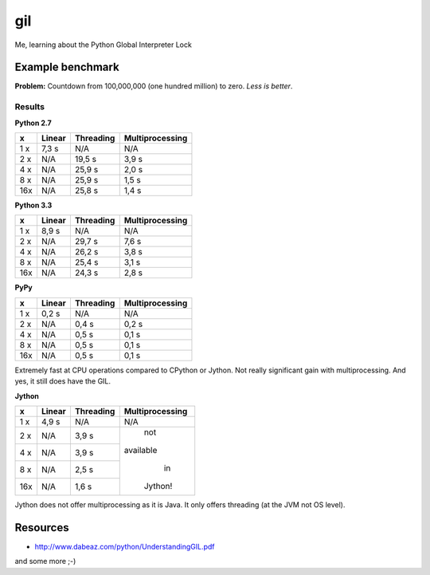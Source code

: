 gil
====

Me, learning about the Python Global Interpreter Lock


Example benchmark
-----------------

**Problem:** Countdown from 100,000,000 (one hundred million) to zero.
*Less is better*.

Results
~~~~~~~

**Python 2.7**

+-----+--------+-----------+-----------------+
|  x  | Linear | Threading | Multiprocessing |
+=====+========+===========+=================+
| 1 x |  7,3 s |    N/A    |       N/A       |
+-----+--------+-----------+-----------------+
| 2 x |  N/A   |    19,5 s |           3,9 s |
+-----+--------+-----------+-----------------+
| 4 x |  N/A   |    25,9 s |           2,0 s |
+-----+--------+-----------+-----------------+
| 8 x |  N/A   |    25,9 s |           1,5 s |
+-----+--------+-----------+-----------------+
| 16x |  N/A   |    25,8 s |           1,4 s |
+-----+--------+-----------+-----------------+

**Python 3.3**

+-----+--------+-----------+-----------------+
|  x  | Linear | Threading | Multiprocessing |
+=====+========+===========+=================+
| 1 x |  8,9 s |    N/A    |       N/A       |
+-----+--------+-----------+-----------------+
| 2 x |  N/A   |    29,7 s |           7,6 s |
+-----+--------+-----------+-----------------+
| 4 x |  N/A   |    26,2 s |           3,8 s |
+-----+--------+-----------+-----------------+
| 8 x |  N/A   |    25,4 s |           3,1 s |
+-----+--------+-----------+-----------------+
| 16x |  N/A   |    24,3 s |           2,8 s |
+-----+--------+-----------+-----------------+

**PyPy**

+-----+--------+-----------+-----------------+
|  x  | Linear | Threading | Multiprocessing |
+=====+========+===========+=================+
| 1 x |  0,2 s |    N/A    |       N/A       |
+-----+--------+-----------+-----------------+
| 2 x |  N/A   |     0,4 s |           0,2 s |
+-----+--------+-----------+-----------------+
| 4 x |  N/A   |     0,5 s |           0,1 s |
+-----+--------+-----------+-----------------+
| 8 x |  N/A   |     0,5 s |           0,1 s |
+-----+--------+-----------+-----------------+
| 16x |  N/A   |     0,5 s |           0,1 s |
+-----+--------+-----------+-----------------+

Extremely fast at CPU operations compared to CPython or Jython.
Not really significant gain with multiprocessing.
And yes, it still does have the GIL.

**Jython**

+-----+--------+-----------+-----------------+
|  x  | Linear | Threading | Multiprocessing |
+=====+========+===========+=================+
| 1 x |  4,9 s |    N/A    |       N/A       |
+-----+--------+-----------+-----------------+
| 2 x |  N/A   |     3,9 s |       not       |
+-----+--------+-----------+    available    |
| 4 x |  N/A   |     3,9 s |        in       |
+-----+--------+-----------+     Jython!     |
| 8 x |  N/A   |     2,5 s |                 |
+-----+--------+-----------+                 |
| 16x |  N/A   |     1,6 s |                 |
+-----+--------+-----------+-----------------+

Jython does not offer multiprocessing as it is Java. It only offers threading
(at the JVM not OS level).


Resources
---------

* http://www.dabeaz.com/python/UnderstandingGIL.pdf

and some more ;-)
